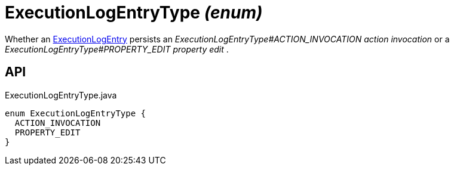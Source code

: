 = ExecutionLogEntryType _(enum)_
:Notice: Licensed to the Apache Software Foundation (ASF) under one or more contributor license agreements. See the NOTICE file distributed with this work for additional information regarding copyright ownership. The ASF licenses this file to you under the Apache License, Version 2.0 (the "License"); you may not use this file except in compliance with the License. You may obtain a copy of the License at. http://www.apache.org/licenses/LICENSE-2.0 . Unless required by applicable law or agreed to in writing, software distributed under the License is distributed on an "AS IS" BASIS, WITHOUT WARRANTIES OR  CONDITIONS OF ANY KIND, either express or implied. See the License for the specific language governing permissions and limitations under the License.

Whether an xref:refguide:extensions:index/executionlog/applib/dom/ExecutionLogEntry.adoc[ExecutionLogEntry] persists an _ExecutionLogEntryType#ACTION_INVOCATION action invocation_ or a _ExecutionLogEntryType#PROPERTY_EDIT property edit_ .

== API

[source,java]
.ExecutionLogEntryType.java
----
enum ExecutionLogEntryType {
  ACTION_INVOCATION
  PROPERTY_EDIT
}
----

